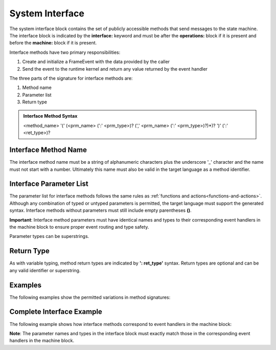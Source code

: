 ==================
System Interface
==================

The system interface block contains the set of publicly accessible methods that send messages to the state machine. 
The interface block is 
indicated by the **interface:** keyword and must be after the **operations:** block if it is present and 
before the **machine:** block if it is present. 

Interface methods have two primary responsibilities:

#. Create and initialize a FrameEvent with the data provided by the caller 
#. Send the event to the runtime kernel and return any value returned by the event handler

The three parts of the signature for interface methods are:

#. Method name
#. Parameter list
#. Return type

.. admonition:: Interface Method Syntax

    <method_name> '(' (<prm_name> (':' <prm_type>)? (',' <prm_name> (':' <prm_type>)?)*)? ')' (':' <ret_type>)? 
  
Interface Method Name 
---------------------

The interface method name must be a string of alphanumeric characters plus the underscore '_' character and
the name must not start with a number.  Ultimately this name must also be valid in the target language as 
a method identifier.

Interface Parameter List    
---------------------

The parameter list for interface methods follows the same rules as :ref:`functions and actions<functions-and-actions>`. 
Although any combination of typed or untyped parameters is permitted, the target language must support 
the generated syntax. Interface methods without parameters must still include empty parentheses **()**.

**Important**: Interface method parameters must have identical names and types to their corresponding 
event handlers in the machine block to ensure proper event routing and type safety. 

Parameter types can be superstrings.

Return Type
-----------

As with variable typing, method return types are indicated by **': ret_type'** syntax. 
Return types are optional and can be any valid identifier or superstring. 


Examples
--------

The following examples show the permitted variations in method signatures:

.. code-block::
    :caption: Interface Method Examples

    interface:
        simple_method()                           // no params, no return type
        method_untyped_params(p1, p2)             // untyped params, no return type
        method_superstring_params(p1: `[]int`)    // superstring param type, no return type
        method_typed_params(p1: T1, p2: T2)       // typed parameters, no return type
        method_params_ret(p1: T1, p2: T2): T3     // typed parameters, has return type
        method_superstring_ret(): `[]int`         // no parameters, superstring return type
        method_mixed(p1, p2: T2): T3              // mixed parameter types, has return type

Complete Interface Example
--------------------------

The following example shows how interface methods correspond to event handlers in the machine block:

.. code-block::
    :caption: Interface to Machine Block Mapping

    system Calculator {
        interface:
            add(x: int, y: int): int
            subtract(x: int, y: int): int
            reset()
            
        machine:
            $Ready {
                add(x: int, y: int): int {
                    return x + y
                }
                
                subtract(x: int, y: int): int {
                    return x - y
                }
                
                reset() {
                    print("Calculator reset")
                    return
                }
            }
    }

**Note**: The parameter names and types in the interface block must exactly match 
those in the corresponding event handlers in the machine block.